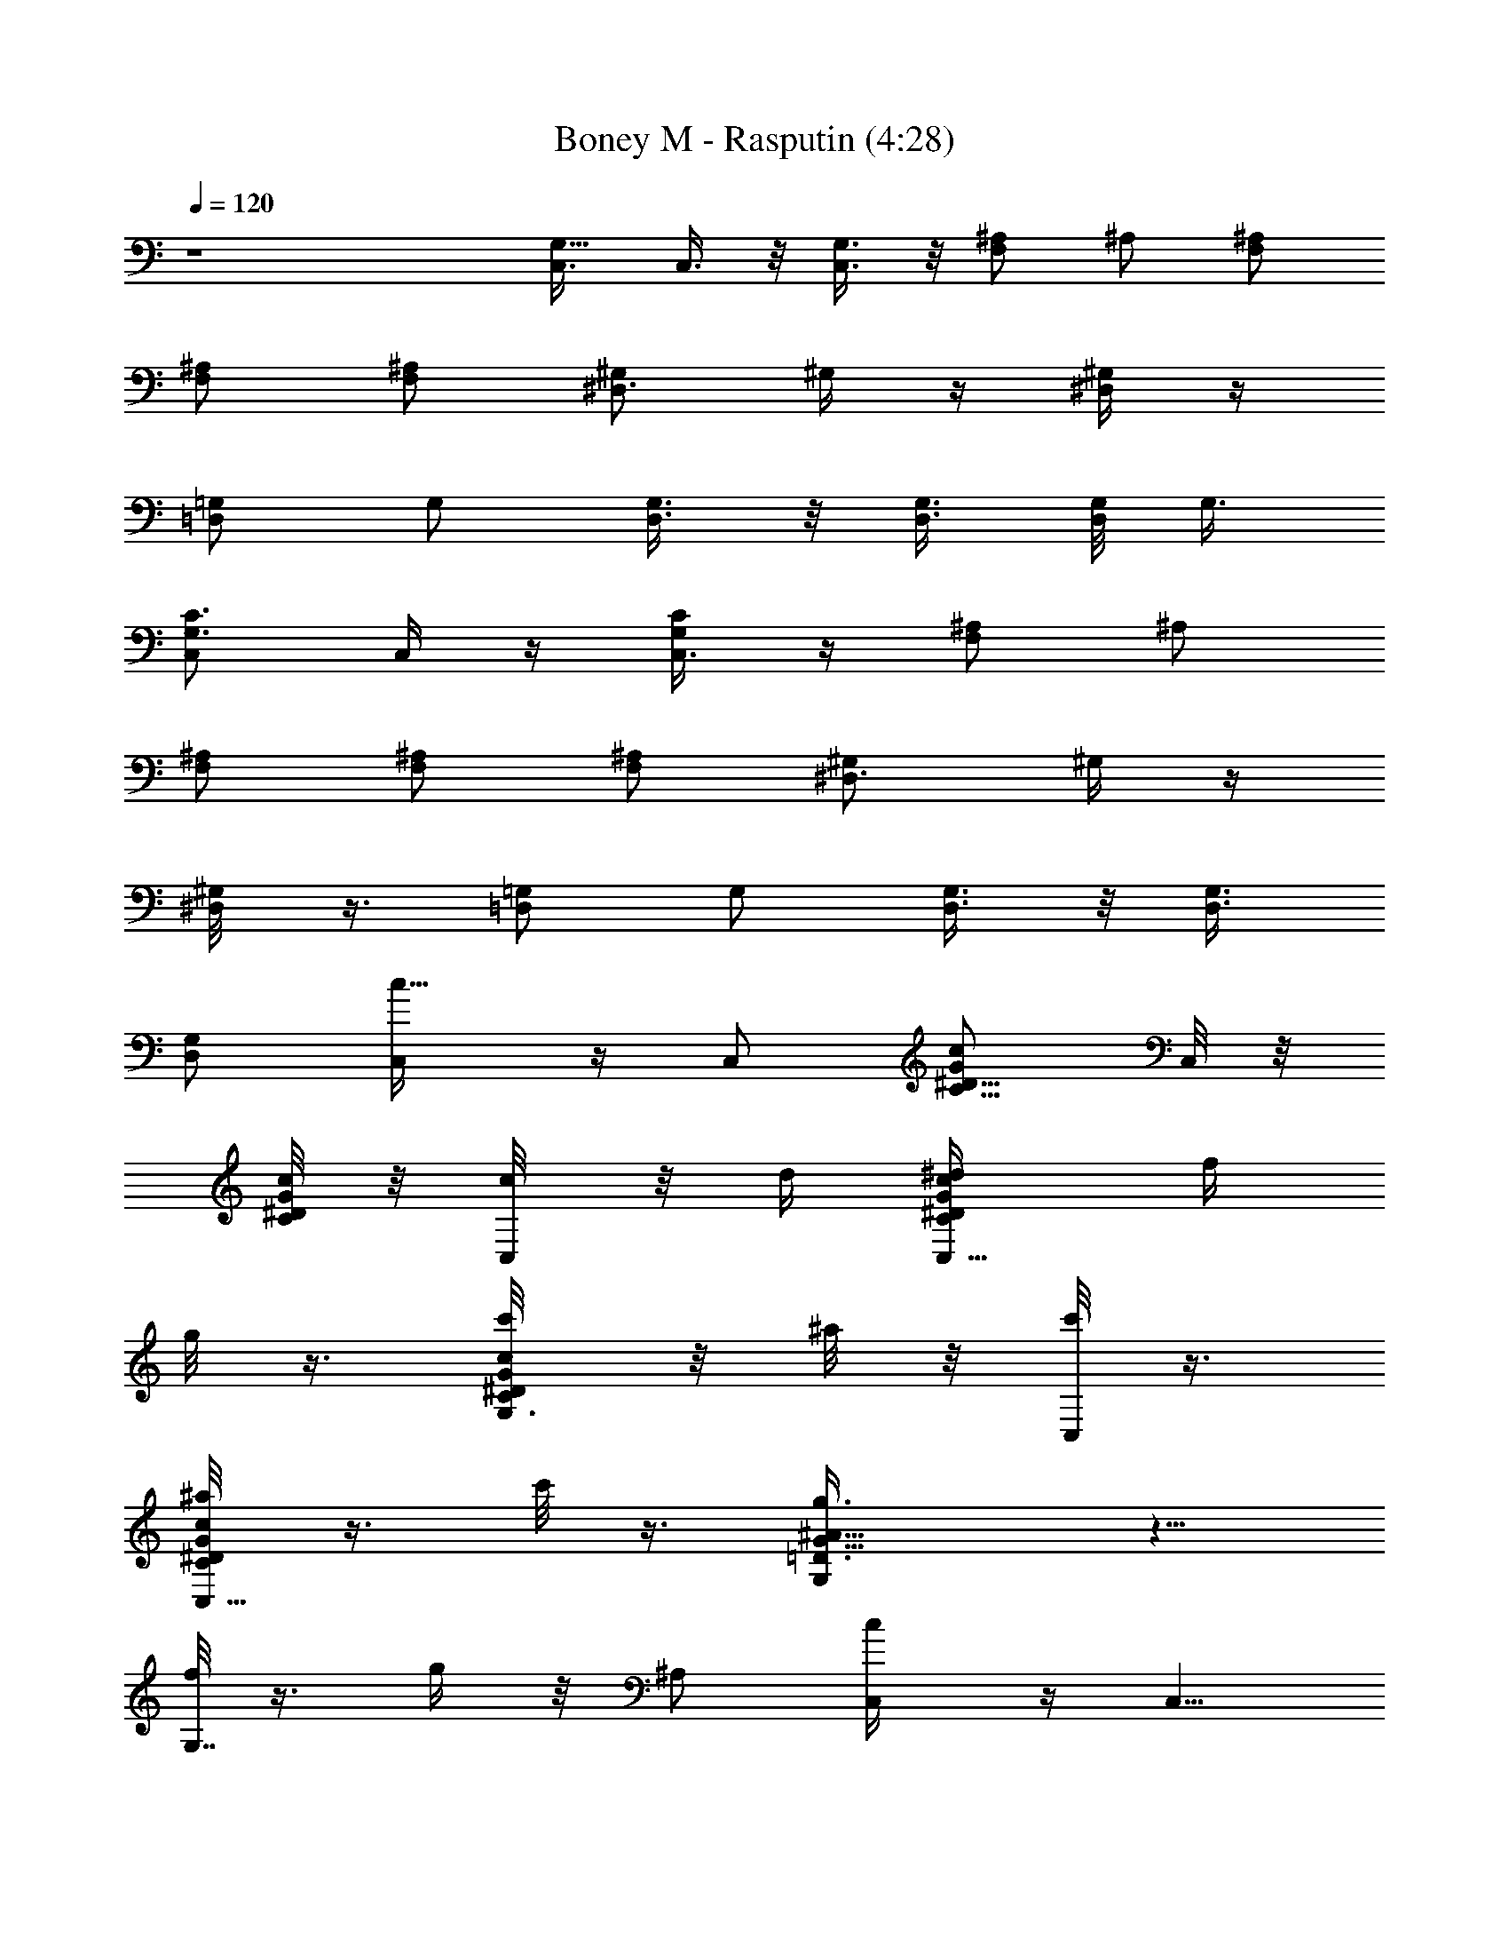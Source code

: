 X:1
T:Boney M - Rasputin (4:28)
Z:Transcribed by LotRO MIDI Player:http://lotro.acasylum.com/midi
%  Original file:Boney M - Rasputin.mid
%  Transpose:-11
L:1/4
Q:120
K:C
z4 [G,5/8C,3/8] C,3/8 z/8 [G,3/8C,3/8] z/8 [^A,/2F,] ^A,/2 [^A,/2F,/2]
[^A,/2F,/2] [^A,/2F,/2] [^G,/2^D,3/4] ^G,/4 z/4 [^G,/4^D,/4] z/4
[=G,/2=D,] G,/2 [G,3/8D,3/8] z/8 [G,3/8D,3/8] [G,/8D,/2] G,3/8
[G,3/4C3/4C,/2] C,/4 z/4 [C,3/8G,/4C/4] z/4 [^A,/2F,] ^A,/2
[^A,/2F,/2] [^A,/2F,/2] [^A,/2F,/2] [^D,3/4^G,/2] ^G,/4 z/4
[^G,/4^D,/8] z3/8 [=G,/2=D,] G,/2 [G,3/8D,3/8] z/8 [G,3/8D,3/8]
[G,/2D,/2] [c5/8C,/4] z/4 C,/2 [C5/8G/2^D5/8c/2] C,/8 z/8
[C/8^D/4G/8c/4] z/8 [c/4C,/8] z/8 d/4 [C,5/8^D/4G/4c/4C/4^d/4] f/4
g/8 z3/8 [G,3/8c/8^D/8G/8C/4c'/4] z/8 ^a/8 z/8 [c'/8C,/4] z3/8
[G/4C/4^D/4c/4C,5/8^a/8] z3/8 c'/8 z3/8 [G,G13/8^A13/8=D3/2g3/8] z5/8
[f/8G,7/8] z3/8 g/4 z/8 ^A,/2 [c/2C,/4] z/4 [C,5/8z/2]
[^D3/8C/2G3/8c/2] z/8 C,/8 z/8 [C/4^D/4G/4c/4] [c/4C,/4] =d/4
[C,5/8G/4^D/4c/4C/4^d/4] f/4 g/4 z/4 [C,/8C/8G/8^D/8c/8c'/4] z/8 ^a/8
z/8 [c'/8C,/8] z3/8 [C,7/8^D/8G/8c/8C/4^a/8] z3/8 c'/8 z3/8
[G,7/8^A13/8G13/8=D3/2g/2] z3/8 [G,z/8] f/8 z3/4 [G,/4C/8^D/8^A,/2]
z/8 [G,/4C/8^D/8] z/8 [c5/8^D5/8C,/4G,5/8z/8] [C5/8z3/8] [C,5/8z/2]
[C7/8^Dg/2G] C,/8 z/4 [Cz/8] [^D7/8gGC,/8] z3/8 C,5/8 z/4 [^D/2z/8]
[g/2G/2C,/8] z3/8 [^g/2F/2^G/2C,/8] z3/8 [=G/2^a/2^A/2C,5/8]
[^g3/8^G3/8F/2] z/8 [=g3/8=G3/8^D3/8C,/8] z/4 [g/2Gz/8] [C,/8^D7/8]
z/4 [C,5/8z/2] [B,3/8D,/2z/8] [=d3/8=D3/8] [C3/8^D,/2^d/2^D/2] z/8
[f/2=DFF,/4] z/4 [F,5/8z/2] [f/2DF] F,/8 z3/8 [f/2DF,/4F] z/4
[F,5/8z/2] [B,3/8=d/2D/2] [C3/8z/8] [^D/2^d/2F,/4] z/4
[=D3/8f/4F/4G,/8] z3/8 [D3/8f3/8F3/8G,/4] z/8 [C/2z/8]
[G,3/8^d/2^D/2] z/8 [^A,3/8B,3/8=d3/8=D3/8] [G,7/4z/8]
[c7/8C11/8C,/8] z/4 C,5/8 z3/8 [^D/4C/4C,/4] [^D/8C/8] z/8
[c5/8C^DC,/8] z3/8 [C,5/8z/2] [C3/4^Dg/2G] C,/8 z/4 [Cz/8]
[^D7/8gGC,/8] z3/8 C,/2 z3/8 [^D/2z/8] [g/2G/2C,/8] z3/8
[^g/2F/2^G/2C,/8] z/4 [=G5/8z/8] [^a3/8^A3/8C,/2] z/8 [^g3/8^G3/8F/2]
[=g/2=G/2C,/8] ^D3/8 [g/2GC,/4z/8] [^D7/8z3/8] C,/2 [=D,/2z/8]
[d3/8=D3/8] [C3/8^D,3/8^d/2^D/2] z/8 [f/2=DFF,/4] z/4 [F,3/4z/2]
[f/2DF] F,/8 z3/8 [f/2DF,/8F] z3/8 [F,5/8z/2] [B,3/8=d/2D/2]
[C3/8z/8] [^D3/8^d/2F,/2] [=D/2z/8] [f/4F/4G,/8] z/4 [D/2z/8]
[f3/8F3/8G,/4] z/8 [C3/8z/8] [G,3/8^d/2^D/2] [B,/2^A,/2z/8]
[=d3/8=D3/8] [G,3/2c/2C7/4C,/4] z/4 [C,5/8z/2] c'/2 [G,/4C,/8] z3/8
[G,/4C,/8] z3/8 [G,/4C,5/8] z/4 [G3/8C/2c/2^D/2G,/4] z/4 [G,/4C,/8]
z/8 [C/8^D/8G/8c/8] z/8 [G,3/2C,/8] z3/8 [G/8C,5/8^D/8c/8C/4] z7/8
[C,/8C/8G/8^D/8c/8G,3/8] z3/8 [C,/8^G,3/8] z/4 [^A,5/8C,3/4z/2]
[C/2c/2^D/2G/2z/8] ^G,3/8 [=G,/2C,/4] [C/4G/4^D/4c/8] z/8 [C,/4G,/2]
z/4 [C,5/8^D/4C/4c/4G/4] z/4 [=D,/2d/2] [^D,/2C/4^D/4G/4c/4^d/2] z/4
[f7/8F,/4] z/4 [F,5/8z/2] [C/2^G/2F/2c/2f3/4] F,/8 z/8
[C/8F/8^G/8c/8] z/8 [F,/8f] z3/8 [F,5/8C/8F/8^G/8c/8] z3/8 [=d/2z3/8]
[^d/2z/8] F,/8 z/4 [f/4z/8] G,/8 z3/8 [f3/8G,/4] z/8
[=D/2G,/2=G/2F/2z/8] [^d/2z3/8] [^A,/2=d/2z/4] [G,/4D/4G/4F/4]
[c/2C,/4] z/4 [C,5/8^D/8C/4G/8c3/8] z/8 d/4 ^d/4 z/4
[G,/8C,/8C/4G/8^D/8g/4] z/8 ^a/4 [G,/4c'3/8C,/8] z3/8 [G,/4C,5/8] z/4
[G/2^D/2c/2C/2G,/4c'/8] z/8 ^d/4 [G,/4C,/8c'/4] z/8
[C/8^a/8^D/8c/8G/8] z/8 [c'9/8C,/8G,5/4] z3/8 [C,/2c/8^D/8G/8C/8]
z3/4 [G,5/8z/8] [C,/8C/8^D/8G/8c/8] z/4 [^G,5/8z/8] C,/8 z/4
[^A,/2C,5/8] [^G,/2^D/2C/2G/2c/2] [=G,/2C,/8] z/8 [C/4^D/4G/4c/8] z/8
[G,3/4C,/8] z3/8 [C,/2C/4^D/4G/4c/4] z/4 [=D,3/8=d3/8] z/8
[^d3/8^D,3/8C/4G/4^D/4c/8] z/4 [f7/8z/8] F,/4 z/4 [F,3/4z/2]
[f3/4c3/8C/2^G3/8F3/8] z/8 F,/8 z/8 [C/4^G/8F/8c/8] z/8 [f7/8F,/8]
z3/8 [F,5/8F/8^G/8C/8c/8] z/4 =d/2 [^d/2F,/2z/8] [F/8C/8c/8^G/8] z/4
[f/4G,/4] z/4 [f/2G,3/8] z/8 [=D/2=G/2G,/2F/2^d/2] [^A,3/8=d/2z/4]
[D/4F/4G,/4G/4] [c7/8C,/4] d/4 [C,5/8G/4G,/4C/4^D/4^d/4] f/4
[G/2^D/2C/2G,3/8g3/8z/4] f/4 [^d/4C,/8] z/8 =d/4 [cC,/8] z3/8
[C,5/8z/2] [G/2C3/8^D/2c/2] z/8 [C,/8d3/8] z/8 [C/8G/8^D/8c/8]
[^dz/8] C,/8 z3/8 [C,/2c/8C/8G/8^D/8] z/4 [f5/8z/2]
[C,/4^D/4C/4c/4G/4] z/4 [C,/4z/8] g3/8 [C,3/4^g/2]
[=g/2C5/8G5/8^D5/8c5/8] [G,3/8f/2z/4] [G/4C/4^D/4c/4] [^dC,/8] z3/8
[C,/2C5/8c/2G5/8^D5/8] [c/2=D,3/8] z/8 [^D,3/8C/8G/8^D/8c/8] z3/8
[F,/8=d3/4] z3/8 [F,7/8z/2] [d3/4C3/8^G3/8F/2c/2] z/8 C,/4
[C/8F/8c/8^G/8] [d5/8z/8] F,/8 z3/8 [F,7/8c/2] [C/4^G/4F/4c/4B/2] z/8
[C,/2z/8] c3/8 [G,/2z/8] [d15/8z3/8] G,/2 [=G/2=D/2G,/2F/2=A,/2]
[A,/2z/4] [D/4G,/4F/4G/4] [d/2^A,/2z/4] [c3/8z/4]
[^A,5/8D/8G/8F/8G,/4d/2] z/8 ^d/4 [f/4B,/2] ^d/4
[B,3/8G/8D/8G,/4F/8f/8] z/8 g/8 z/8 [cc'2C,/8] z3/8 C,/2
[C/2G/2^D/2c/2z3/8] [=d/2z/8] C,/8 z/8 [G/8c/8^D/8C/8] z/8
[^d7/8C,/8] z/4 [G/4C,3/4z/8] [C/8^D/8c/8] z3/8 f3/8
[G,3/8^D3/8G3/8c3/8C3/8] z/8 [C,/4g3/8] z/4 [C,5/8^g/2]
[=g/2C/2^D/2G/2c/2] [C,/4f/2] [^D/4G/4c/4C/4] [^dC,/8] z3/8
[C,/2^D/8C/8G/8c/8] z3/8 [c/2=D,3/8] z/8 [^D,/4C/8G/8^D/8c/2] z3/8
[F,/8=d3/4] z3/8 [F,5/8z/2] [C3/8^G3/8F3/8c/4d/2] z/4 [F,/8f3/8] z/8
[C/8c/8^G/8F/8] z/8 [G,3/8^d7/8] [=D/4G,/4=G/4F/4] z/4 [=d7/8z/2]
[G,/4F/4G/4D/4] z/4 [cc'/4C,/2] ^a/4 [C,/4g/4] ^a/4
[C/2c3/4=D,/2c'/4] ^a/4 [g/4D,/4] [C/8^a/8c5/8] z/8 [c'3/4^D,/2]
[^D,/4C/8c/8] z3/8 [c'3/8E,/2] z/8 [E,/8C/8c/8] z3/8
[E5/8G5/8c5/8C,/8c'3/4] z3/8 C,3/8 z/8 [G5/8E5/8c5/8C5/8G,/4c'] z/4
C,3/8 [^a/4G/4^D/4^A/4^D,/4] z/4 [G/4^D/4^A/4^A,/4^D,3/8z/8] ^a/8 z/4
[^D3/4G3/4^A3/4^A,3/4z/8] [^a3/4z3/8] ^D,/2 [=a/4F,/4] z/4
[C/4F/4=A/4F,/4a3/8] z/4 [a/4F/2A/2C/2C,3/8] z/4 [F/4a3/8A/4C/4F,/2]
z/4 [g/2E/2G/2C/2C,/4] z/4 [g3/8E/2C3/8G/2c/8C,3/8] z3/8
[g7/8E5/8G5/8C5/8c5/8C,/2] [c'/2B,/4] z/4 [^a/8^A,/8] z3/8
[F/4^A/4=D/8^A,/2^a/4c'/8] z3/8 [^a/4F/2^A/2D/2F,/4^A,/2] z/8
[^a3/8z/8] [^A/4F/4D/4^A,3/8] z/8 [=a3/4F/2=A/2C/2F,/8] z3/8
[F,/2A/4F/4C/4] z/4 [a7/8F5/8C/2A5/8C,3/8] z/8 F,/2
[g3/8E/4G/4C/4C,/8] z3/8 [g3/8E/4C/4G/4C,/4] z/4
[f5/8F/4C3/8G/4G,/4c3/8] z/4 [CG=A,3/8g15/8] z/8 C,/4 z/4
[C,/4c'/8C/8G/8c/4] z3/8 [^a3/8G,3/8] z/8 [C,/8C/4c/4G/8c'3/8] z3/8
[G/2E/2c/2C,/4c'5/8] z/4 C,/4 z/4 [G3/4E3/4c3/4G,3/8C3/4c'] C,/2
[^a/4G/4^D/4^A/4^D,/4] z/4 [^a/4^D/4G/4^A/4^A,/4^D,/4] z/4
[^D3/4G3/4^A3/4^A,3/4^a7/8z/2] ^D,3/8 z/8 [=a/2F,/4] z/4
[C/4F/4=A/4F,/4a3/8] z/4 [F/2A/2C/2C,/2a3/8] z/8 [F/4A/4C/4F,/2a/4]
z/4 [E/2G/2C3/8C,/4g/2] z/4 [C/2E/2G/2c/8C,3/8c'/2] z3/8
[E7/8G7/8C3/4c7/8C,3/8^a3/8] z/8 [c'3/8B,/4] z/4 ^A,/4 z/8 [=D/4z/8]
[F/8^A/8^A,/4^a/4] z/4 [F/8D/8^A/8^A,3/4F,3/8] [D3/8F3/8^A3/8^a/4]
z/8 [F3/8D3/8^A/4F,/4z/8] ^a/4 z/8 [F/2=A/2C/2F,/4=a3/4] z/4
[F,3/8C/4F/8A/8] z3/8 [aC5/8F5/8A5/8C,/4] z/4 F,3/8 z/8
[g/2C/4G/4E/4C,/4] z/4 [g/2E/4C/4G/4c/4C,/4] z/4 [C/4F/4^a/4G,3/8f/2]
z/4 [C/2G/2c'/4^A,3/8g13/8] z/4 [c3/8G3/4C3/4E3/8C,/4] z/4
[C,/4c'3/8] [C3/8E/8c/8G/2] z/8 [^a/4G,3/8] z/4
[=A,/4C/8G/8c/8E/8c'/4] z/4 [c/4z/8] [C,/4z/8] c/4
[g/4C,3/8C/4c/4G/4E/4] c/4 [^d/4G,3/8] c/4 [^d/4A,3/8] g/4
[c'/4c/2E/2C5/8G/2C,/4] z/4 [C,3/8z/4] [C/4G/4c/4E/4] G,3/8 z/8
[A,/4c/8G/8C/4E/8] z3/8 [c/2C,/4] z/4 C,/2 [C/2G/2^D/2c/2] C,/8 z/8
[C/8^D/8G/8c/8] z/8 [c/4C,/8] z/8 =d/8 z/8 [C,5/8^D/8G/8c/8C/4^d/4]
z/8 f/4 g/8 z3/8 [G,3/8c/8^D/8G/8C/4c'/8] z/8 ^a/8 z/8 [c'/8C,/8] z/4
[G/4C/4^D3/8c3/8C,3/4z/8] ^a/8 z/4 c'/4 z/4 [G,G13/8^A13/8=D13/8g3/8]
z5/8 [f/4G,] z/4 g/4 z/4 ^A,/2 [c/2C,/8] z3/8 C,/2 [^D3/8C/2G3/8c3/8]
z/8 C,/8 z/8 [C/8^D/8G/8c/8] z/8 [c/4C,/4] =d/8 z/8
[C,5/8G/8^D/8c/8C/8^d/4] z/8 f/8 z/8 g/8 z/4 C,/8 [C/8G/8^D/8c/8c'/8]
^a/4 [c'/4C,/4] z/4 [C,7/8^D/4G/4c/4C/4^a/4] z/4 c'/4 z/4
[G,^A7/4G13/8=D13/8g5/8] z3/8 [G,f/8] z7/8 [G,/4C/8^D/8^A,3/8] z/8
[G,/4C/8^D/8] z/8 [c5/8^D5/8C,/8G,5/8C5/8] z3/8 [C,/2z3/8]
[C7/8^Dz/8] [g/2G] C,/8 z/4 [C^Dz/8] [g7/8G7/8C,/8] z3/8 C,5/8 z/8
[^D/2z/8] [g/2G/2C,/8] z3/8 [^g/2F/2^G/2C,/8] z3/8
[=G5/8^a/2^A/2C,5/8] [^g/2^G/2F/2] [=g/2=G/2^D/2C,/8] z3/8
[g/2GC,/4^D] z/4 C,/2 [B,3/8=D,/2=d3/8=D3/8] [C3/8z/8]
[^D,3/8^d3/8^D3/8] z/8 [f/2=DFF,/8] z3/8 [F,5/8z/2] [f/2D7/8F7/8]
F,/8 z3/8 [f3/8D7/8F,/8F] z/4 [F,3/4z/2] [B,3/8z/8] [=d/2D/2z3/8]
[C3/8^D/2^d/2F,/4] z/4 [=D3/8f/4F/4G,/4] z/4 [D3/8f/2F/2G,3/8] z/8
[C3/8G,/2^d/2^D/2] z/8 [^A,3/8B,3/8=d/2=D/2] z/8 [G,7/4cC3/2C,/4] z/4
C,5/8 z3/8 [^D/8C/4C,/8] z/8 [^D/8C/8] z/8 [c5/8C7/8^D7/8C,/8] z3/8
[C,/2z3/8] [C7/8^Dz/8] [g/2G7/8] C,/8 z/4 [C^Dz/8] [g7/8G7/8C,/8] z/4
C,5/8 z/4 [^D/2z/8] [g/2G/2C,/8] z3/8 [^g/2F/2^G/2C,/4] z/4
[=G5/8^a/2^A/2C,5/8] [^g/2^G/2F/2] [=g/2=G/2C,/8^D/2] z3/8
[g/2GC,/8^D] z3/8 C,/2 [=D,3/8d3/8=D3/8] [C3/8z/8] [^D,3/8^d3/8^D3/8]
z/8 [f/2=DF7/8F,/4] z/4 [F,5/8z/2] [f3/8D7/8F7/8] z/8 F,/8 z/4
[f/2Dz/8] [F,/8F] z/4 [F,3/4z/2] [B,3/8z/8] [=d/2D/2z3/8]
[C3/8^D/2^d/2F,/2] z/8 [=D3/8f/4F/4G,/4] z/4 [D3/8f/2F/2G,3/8] z/8
[C3/8G,/2^d/2^D/2] z/8 [B,3/8^A,3/8=d/2=D/2] z/8 [G,3/2c/2C7/4C,/8]
z3/8 C,/2 c'/2 [G,/4C,/8] z3/8 [G,/4C,/8] z3/8 [G,/4C,/2] z/4
[G3/8C3/8c3/8^D3/8G,/4] z/8 [G,/4C,/4] [C/4z/8] [^D/8G/8c/8]
[G,3/2C,/4] z/4 [G/4C,3/4^D/4c/4C/4] z3/4 [C,/8C/4G/8^D/4c/4G,/2]
z3/8 [C,/8^G,/2] z3/8 [^A,5/8C,5/8z/2] [C3/8c3/8^D/2G/2^G,/2] z/8
[=G,/2C,/8] z/8 [C/8G/8^D/8c/8] z/8 [C,/8G,3/8] z3/8
[C,/2^D/8C/8c/8G/8] z3/8 [=D,/2d3/8] z/8 [^D,3/8C/8^D/8G/8c/8^d3/8]
z/4 [f7/8z/8] F,/8 z3/8 [F,5/8z/2] [C3/8^G3/8F3/8c3/8f3/4] F,/4
[C/4F/4^G/4c/4] [F,/4z/8] [fz3/8] [F,5/8C/4F/4^G/4c/4] z/4 =d/2
[^d/2F,/4] z/4 [f/4G,/4] z/4 [f/2G,3/8] z/8 [=D3/8G,3/8=G3/8F3/8^d/2]
z/8 [^A,3/8=d/2z/4] [G,/8D/8G/8F/8] z/8 [c/2C,/8] z3/8
[C,5/8^D/8C/8G/8c3/8] z/8 d/4 ^d/8 z3/8 [G,/8C,/8C/8G/8^D/8g/4] z/8
^a/4 [G,/8c'3/8C,/8] z3/8 [G,/8C,/2] z3/8 [G3/8^D3/8c3/8C/2G,/8c'/8]
[^d3/8z/4] [G,/4C,/4c'/4] [C/4^a/4^D/4c/4G/4] [c'5/4C,/8] [G,9/8z3/8]
[C,5/8c/4^D/4G/4C/4] z3/4 [G,/2C,/8C/4^D/4G/4c/4] z3/8 [^G,/2C,/8]
z3/8 [^A,/2C,5/8] [^G,/2^D/2C/2G/2c/2] [=G,/2C,/8] z/8
[C/8^D/8G/8c/8] z/8 [G,3/4C,/8] z3/8 [C,/2C/8^D/8G/8c/8] z3/8
[=D,3/8=d3/8] [^d/2z/8] [^D,3/8C/8G/8^D/8c/8] z/4 [f7/8z/8] F,/4 z/8
[F,3/4z/2] [f3/4c/2C/2^G/2F/2] F,/4 [C/4^G/8F/8c/8] z/8 [fF,/4] z/4
[F,3/4F/4^G/8C/4c/4] z3/8 =d/2 [^d/2F,/2F/4C/4c/4^G/4] z/4 [f/4G,/4]
z/4 [f3/8G,3/8] z/8 [=D/2=G/2G,/2F/2^d/2] [^A,3/8=d3/8z/4]
[D/8F/8G,/8G/8] z/8 [c7/8C,/8] z/8 d/4 [C,/2G/8G,/8C/8^D/8^d/4] z/8
f/4 [G/2^D3/8C3/8G,3/8g/4] f/4 [^d/8C,/8] z/8 =d/8 z/8 [c7/8C,/8] z/4
[C,5/8z/2] [G/2C/2^D/2c5/8] [C,/4d/2] [C/4G/8^D/4c/4] z/8 [^dC,/4]
z/4 [C,/2c/4C/4G/4^D/4] z/4 f/2 [C,/8^D/4C/4c/4G/4] z3/8 [C,/8g/2]
z3/8 [C,5/8^g/2] [=g3/8C/2G/2^D/2c/2] z/8 [G,/4f3/8] [G/8C/8^D/8c/8]
z/8 [^dC,/8] z3/8 [C,3/8C5/8c/2G5/8^D5/8] z/8 [c3/8=D,3/8] [^D,/2z/8]
[C/8G/8^D/8c/8] z/4 [F,/4z/8] [=d3/4z3/8] [F,z/2] [d3/4C/2^G/2F/2c/2]
[C,3/8z/4] [C/4F/4c/4^G/4] [d/2F,/4] z/4 [F,c/2]
[C3/8^G3/8F3/8c3/8B/2] z/8 [C,3/8c/2] z/8 [G,/2d2] G,3/8 z/8
[=G3/8=D3/8G,3/8F3/8=A,/2] z/8 [A,/2z/4] [D/8G,/8F/8G/8] z/8
[d/2^A,/2z/4] c/4 [^A,/2D/8G/8F/8G,/8d3/8] z/8 ^d/4 [f/4B,3/8z/8]
[^d3/8z/4] [B,/2z/8] [G/8D/8G,/8F/8f/8] g/8 z/8 [cc'17/8C,/4] z/4
C,/2 [C/2G/2^D/2c5/8] [=d/2C,/4] [G/8c/4^D/4C/4] z/8 [^dC,/4] z/4
[G/4C,3/4C/4^D/4c/4] z/4 f/2 [G,3/8^D3/8G3/8c/4C3/8] z/4 [C,/4g3/8]
z/4 [C,5/8^g/2] [=g3/8C/2^D/2G/2c3/8] z/8 [C,/8f/2] z/8
[^D/8G/8c/8C/8] z/8 [^d7/8C,/8] z3/8 [C,/2^D/8C/8G/8c/8] z/4 [c/2z/8]
=D,3/8 [^D,3/8C/4G/4^D/4c/2] z/4 [F,/8=d3/4] z3/8 [F,5/8z/2]
[C/2^G/2F/2c3/8d/2] z/8 [F,/4f/2] [C/4c/4^G/4F/4] [G,/2^d7/8]
[=D/4G,/4=G/4F/8] z3/8 [=d7/8z/2] [G,/4F/8G/8D/8] z3/8 [cc'/4C,/2]
^a/4 [C,/4g/8] z/8 ^a/8 z/8 [C/2c3/4=D,/2c'/4] ^a/4 [g/8D,/8] z/8
[C/8^a/8c/2] z/8 [c'5/8^D,3/8] [^D,3/8z/8] [C/8c/8] z/4 [c'/2E,/2]
[E,/4C/4c/4] z/4 [E3/4G3/4c3/4C,/4c'3/4] z/4 C,3/8 z/8
[G5/8E5/8c3/4C3/4G,3/8c'] z/8 C,/2 [^a/4G/4^D/4^A/4^D,/4] z/4
[G/4^D/4^A/4^A,/4^D,/4^a/4] z/4 [^D5/8G5/8^A5/8^A,3/4^a7/8z/2] ^D,3/8
z/8 [=a/8F,/4] z3/8 [C/4F/4=A/4F,/8a/4] z3/8 [a/4F/2A/2C/2C,/4] z/8
[a3/8z/8] [F/8A/8C/4F,3/8] z/4 [g/2E/2z/8] [G3/8C3/8C,/8] z/4
[g/2E/2C/2G/2c/4C,/2] z/4 [gE3/4G3/4C5/8c5/8C,/2] [c'/2B,3/8] z/8
[^a/4^A,/4] z/4 [F/4^A/4=D/4^A,/2^a3/8c'/4] z/4
[^a3/8F/2^A/2D/2F,3/8^A,/2] z/8 [^a3/8^A/4F/4D/4^A,/2] z/4
[=a5/8F/2=A/2C/2F,/8] z3/8 [F,/2A/8F/8C/8] z/4 [az/8]
[F/2C/2A/2C,3/8] z/8 F,/2 [g3/8E/8G/8C/8C,/8] z/4 [g/2z/8]
[E/4C/4G/8C,/8] z/4 [f5/8z/8] [F/4C/4G/4G,/4c/4] z/4
[C7/8G7/8=A,/4g7/4] z/4 C,/4 z/8 [C,/4c'/4C/4G/4c/4] z/4 [^a3/8G,/2]
z/8 [C,/4C/4c/4G/4c'3/8] z/4 [G/2E/2c/2C,/4z/8] [c'5/8z3/8] C,3/8 z/8
[G3/4E3/4c3/4G,/2C3/4c'] C,/2 [^a/4G/8^D/8^A/8^D,/4] z3/8
[^a/4^D/4G/8^A/4^A,/8^D,/4] z3/8 [^D5/8G5/8^A3/4^A,5/8^a7/8z/2]
^D,3/8 z/8 [=a3/8F,/8] z3/8 [C/4F/8=A/8F,/4a/4] z3/8
[F3/8A/2C/2C,/2a/4] z/8 [F/4z/8] [A/8C/8F,3/8a/8] z/4
[E/2G/2C3/8C,/4z/8] [g/2z3/8] [C/2E/2G/2c/4C,/2z/8] g3/8
[E7/8GC7/8cC,/2z/8] [g9/8z3/8] [c'3/8B,3/8] z/8 ^A,/4 z/4
[=D/4F/4^A/4^A,3/8^a3/8] z/4 [F/2D/2^A/2^A,5/8F,/4^a3/8] z/4
[F/4D/4^A/4F,/4^a3/8] z/4 [F3/8=A/2C/2F,/8=a3/4] z3/8 [F,/4C/8F/8A/8]
z3/8 [a7/8C/2F/2A5/8C,/4] z/4 F,3/8 z/8 [g3/8C/4G/8E/8C,/8] z/4
[g/2z/8] [E/4C/4G/8c/8C,/4c'3/8] z3/8 [C/4F/4^a/4G,3/8f/2] z/8
[C/2G/2c'3/8^A,3/8z/8] [g13/8z3/8] [c/2G3/4C3/4E/2C,/4] z/4
[C,/4c'/2] [C/2E/4c/8G/2] z/8 [^a3/8G,3/8] z/8
[=A,/4C/4G/8c/4E/8c'/4] z3/8 [c/4C,/4] c/4 [g/4C,/4C/4c/4G/4E/4] c/4
[^d/4G,3/8] c/4 [^d/4A,3/8] g/4 [c'/4c/2E/2C/2G/2C,/4] z/4 C,/4
[C/8G/8c/8E/8] z/8 G,3/8 z/8 [A,/4c/8G/8C/8E/8] z/4 C,/8
[C15/8C,31/8^D,29/8z/8] [G,27/8z7/4] ^D [Gz7/8] ^A,/8
[F3^A,31/8=D,27/8z/8] [F,13/4z23/8] ^D/2 [F3/8z/4] [^G,/4z/8]
[C,7/4z/8] [G7/8^G,15/8^D,13/8] ^D [^A,2Fz/8] [=D,11/8F,5/4z7/8]
[=Dz7/8] C,/8 [^D,13/4C7/2C,29/8=G,27/8z15/8] G7/8 F5/8 [^D5/8z/4]
[C,/4^D,25/8z/8] [G,3z/8] [C/8c2C,4] [C31/4z15/8] ^A [cz5/8]
[^A,3/8z/8] [=D,3z/8] [F,23/8z/8] [=d3^A,/8] [^A,15/4z23/8] ^d3/8
[=d/2z/8] [^G,3/8z/8] [C,13/8z/8] [^D,3/2z/8] [^G,2c2z7/4] [^A,/4z/8]
[=D,5/4F,5/4z/8] [G/2^A/2^A,2] [Gz/8] [F7/8z3/4] [^D3/4z/8]
[F/2C,/2z/4] [^D,21/8=G,11/4z/8] [C21/8z/8] [c31/8C,31/8G7/2] z3/8
[c/2C,/4z/8] g/4 z/8 C,/2 [C5/8G/2^D5/8c/2g/4] z/4 C,/8 z/8
[C/8^D/4G/8c/4] z/8 [c/4C,/8g/4] z/8 d/4 [C,5/8^D/4G/4c/4C/4^d/4] f/4
g/4 z/4 [G,3/8c/8^D/8G/8C/4c'/4] z/8 ^a/8 z/8 [c'/8C,/4g/4] z3/8
[G/4C/4^D/4c/4C,5/8^a/8] z3/8 [c'/8g/4] z3/8 [G,G13/8^A13/8=D3/2g3/8]
z/8 g/4 z/4 [f/8G,7/8] z/4 g/8 g/4 z/8 ^A,/2 [c/2C,/4z/8] g/4 z/8
C,/2 [C5/8G/2^D5/8c/2g/4] z/4 C,/8 z/8 [C/8^D/4G/8c/4] z/8
[c/4C,/8g/4] z/8 =d/4 [C,5/8^D/8G/8c/8C/4^d/4] z/8 f/4 g/4 z/4
[G,3/8c/8^D/8G/8C/4c'/8] z/8 ^a/8 z/8 [c'/8C,/4g/4] z3/8
[G/4C/4^D/4c/4C,5/8^a/8] z3/8 [c'/8g/4] z3/8 [G,G13/8^A13/8=D3/2g3/8]
z/8 g/4 z/4 [f/8G,7/8] z/4 g3/8 z/8 ^A,/2 [c/2C,/4z/8] g/8 z/4 C,/2
[C5/8G/2^D5/8c/2g/4] z/4 C,/8 z/8 [C/8^D/4G/8c/4] z/8 [c/4C,/8g/4]
z/8 =d/4 [C,5/8^D/8G/8c/8C/4^d/4] z/8 f/4 g/4 z/4
[G,3/8c/8^D/8G/8C/4c'/8] z/8 ^a/8 z/8 [c'/8C,/4g/4] z3/8
[G/4C/4^D/4c/4C,5/8^a/8] z3/8 [c'/8g/4] z3/8
[G,7/8G13/8^A13/8=D3/2g3/8] z/8 g/4 z/8 [f/4G,] z/4 g3/8 z/8 ^A,/2
[c/2C,/4g/4] z/4 [C,5/8z/2] [^D3/8C/2G3/8c/2g/4] z/4 C,/8 z/8
[C/4^D/8G/8c/8] z/8 [c/4C,/4g/4] =d/4 [C,5/8G/8^D/8c/8C/8^d/4] z/8
f/4 g/4 z/4 [C,/8C/8G/8^D/8c/8c'/8] z/8 ^a/8 z/8 [c'/8C,/8g/4] z3/8
[C,7/8^D/8G/8c/8C/8^a/8] z3/8 [c'/8g/4] z/4 G,/8
[^A13/8G13/8=D3/2G,7/8g/2] g/4 z/8 [G,f/4] z/4 g/4 z/4
[G,/4C/8^D/8^A,/2] z/8 [G,/4C/8^D/8] z/8 [c5/8^D5/8C,/4G,5/8C5/8] z/4
[C,5/8z/2] [C3/4^Dg/2G] C,/8 z/4 [Cz/8] [^D7/8gGC,/8] z3/8 C,5/8 z/4
[^D/2z/8] [g/2G/2C,/8] z3/8 [^g/2F/2^G/2C,/8] z/4 [=G5/8z/8]
[^a3/8^A3/8C,5/8] z/8 [^g3/8^G3/8F/2] [=g/2=G/2z/8] [^D3/8C,/8] z/4
[g/2GC,/4z/8] [^D7/8z3/8] [C,5/8z/2] [B,3/8=D,/2z/8] [=d3/8=D3/8]
[C3/8^D,/2^d/2^D/2] z/8 [f/2=DFF,/4] z/4 [F,5/8z/2] [f/2DF] F,/8 z3/8
[f/2DF,/8F] z3/8 [F,5/8z/2] [B,3/8=d/2D/2] [C3/8z/8] [^D3/8^d/2F,/8]
z/4 [=D/2z/8] [f/4F/4G,/8] z/4 [D/2z/8] [f3/8F3/8G,/4] z/8 [C3/8z/8]
[G,3/8^d/2^D/2] [^A,/2B,/2z/8] [=d3/8=D3/8] [G,7/4cC3/2C,/4] z/4
C,5/8 z3/8 [^D/4C/4C,/4] [^D/8C/8] z/8 [c5/8C7/8^DC,/8] z3/8
[C,5/8z/2] [C3/4^D7/8g/2G] C,/8 z/4 [C^Dz/8] [gGC,/8] z3/8 C,/2 z3/8
[^D3/8z/8] [g3/8G3/8C,/8] z3/8 [^g3/8F3/8^G3/8C,/8] z/4
[=G5/8^a/2^A/2z/8] [C,/2z3/8] [^g/2^G/2z/8] F3/8 [=g/2=G/2C,/8^D/2]
z3/8 [g/2GC,/8^D] z3/8 C,/2 [=D,3/8d/2=D/2] [C/2z/8] [^D,3/8^d/2^D/2]
z/8 [f/2=DFF,/4] z/4 [F,3/4z/2] [f/2DF] F,/8 z3/8 [f/2D7/8F,/8F] z3/8
[F,5/8z3/8] [B,/2z/8] [=d/2D/2z3/8] [C3/8^D/2z/8] [^d3/8F,3/8]
[=D/2f/4F/4z/8] G,/8 z/4 [D3/8f/2F/2G,3/8] z/8 [C3/8G,/2z/8]
[^d3/8^D3/8] [B,/2^A,/2=d/2=D/2] [G,3/2c/2C7/4C,/4] z/4 [C,5/8z/2]
c'/2 [G,/4C,/8] z3/8 [G,/4C,/8] z3/8 [G,/4C,/2] z/4
[G3/8C/2c/2^D/2G,/4] z/4 [G,/4C,/8] z/8 [C/8^D/8G/8c/8] z/8
[G,11/8C,/8] z3/8 [G/8C,5/8^D/8c/8C/8] z7/8 [C,/8C/8G/8^D/8c/8G,3/8]
z3/8 [C,/8^G,3/8] z/4 [^A,5/8C,5/8z/2] [C/2c/2^D/2G/2^G,/2]
[=G,/2C,/8] z/8 [C/4G/4^D/4c/8] z/8 [C,/4G,/2] z/4
[C,5/8^D/4C/4c/4G/4] z/4 [=D,/2d/2] [^D,3/8C/8^D/8G/8c/4^d/2] z3/8
[f3/4F,/8] z3/8 [F,5/8z/2] [C/2^G/2F/2c/2f3/4] F,/8 z/8
[C/8F/8^G/8c/8] z/8 [F,/8f] z3/8 [F,5/8C/8F/8^G/8c/8] z3/8 [=d/2z3/8]
[^d/2F,/4] z/4 [f/4G,/4] z/4 [f/2G,3/8] z/8 [=D/2G,/2=G/2F/2^d/2]
[^A,/2=d/2z/4] [G,/4D/4G/4F/4] [c/2C,/4] z/4 [C,5/8^D/8C/8G/8c3/8]
z/8 d/4 ^d/4 z/4 [G,/8C,/8C/8G/8^D/8g/4] z/8 ^a/4 [G,/4c'3/8C,/8]
z3/8 [G,/4C,/2] z/4 [G/2^D/2c/2C/2G,/4c'/8] z/8 ^d/4 [G,/4C,/8c'/8]
z/8 [C/8^a/8^D/8c/8G/8] z/8 [c'9/8C,/8G,5/4] z3/8 [C,/2c/8^D/8G/8C/8]
z3/4 [G,5/8C,/4C/4^D/4G/4c/4] z/4 [^G,5/8C,/4] z/4 [^A,/2C,5/8]
[^G,/2^D/2C/2G/2c/2] [=G,/2C,/8] z/8 [C/4^D/4G/4c/8] z/8 [G,3/4C,/8]
z3/8 [C,/2C/4^D/4G/8c/4] z3/8 [=D,3/8=d3/8] z/8
[^d3/8^D,3/8C/8G/8^D/8c/8] z/4 [f7/8z/8] F,/4 z/4 [F,3/4z3/8]
[f7/8z/8] [c3/8C3/8^G3/8F3/8] z/8 F,/8 z/8 [C/4^G/8F/8c/8] [fz/8]
F,/8 z/4 [F,3/4z/8] [F/8^G/8C/8c/8] z/4 =d/2 [^d/2F,/2F/4C/4c/4^G/4]
z/4 [f/4G,/4] z/4 [f/2G,3/8] z/8 [=D/2=G/2G,/2F/2^d/2]
[^A,3/8=d/2z/4] [D/4F/4G,/4G/4] [c7/8C,/4] d/4
[C,5/8G/8G,/4C/8^D/8^d/4] z/8 f/4 [G/2^D/2C/2G,3/8g/4] f/4 [^d/4C,/8]
z/8 =d/4 [cC,/8] z3/8 [C,5/8z/2] [G3/8C3/8^D3/8c/2] z/8 [C,/8d3/8]
z/8 [C/8G/8^D/8c/8] [^dz/8] C,/8 z/4 [C,5/8z/8] [c/8C/8G/8^D/8] z/4
[f5/8z/2] [C,/8^D/4C/4c/4G/4] z3/8 [C,/4g/2] z/4 [C,5/8^g/2]
[=g3/8C5/8G5/8^D/2c5/8] z/8 [G,/4f/2] [G/4C/4^D/4c/4] [^dC,/8] z3/8
[C,/2C5/8c/2G5/8^D5/8] [c/2=D,3/8] z/8 [^D,3/8C/8G/8^D/8c/8] z3/8
[F,/8=d3/4] z3/8 [F,7/8z3/8] [d3/4z/8] [C3/8^G3/8F/2c/2] z/8
[C,/4z/8] [C/4F/4z/8] [c/8^G/8] [d/2z/8] F,/8 z/4 [F,z/8] c3/8
[C3/8^G3/8F3/8c3/8z/8] [B/2z3/8] [C,/2c/2] [G,/2z/8] [d15/8z3/8] G,/2
[=G3/8=D3/8G,3/8F3/8=A,/2] z/8 [A,/2z/4] [D/8G,/4F/8G/8] z/8
[d/2^A,/2z/4] c/4 [^A,5/8D/8G/8F/8G,/4d/2] z/8 ^d/4 [f/4B,/2] ^d/4
[B,3/8G/8D/8G,/4F/8f/8] z/8 g/8 z/8 [cc'2C,/8] z3/8 C,/2
[C/2G/2^D3/8c/2] [=d/2C,/4] z/8 [G/8c/8^D/8C/8] [^dC,/4] z/4
[G/4C,3/4C/4^D/4c/4] z/4 f/2 [G,3/8^D3/8G3/8c3/8C3/8] z/8 [C,/4g3/8]
z/4 [C,5/8^g/2] [=g/2C/2^D/2G/2c/2] [C,/8f/2] z/8 [^D/4G/8c/8C/8] z/8
[^dC,/8] z3/8 [C,/2^D/8C/8G/8c/8] z3/8 [c/2=D,3/8] z/8
[^D,/4C/8G/8^D/8c/2] z3/8 [F,/8=d3/4] z3/8 [F,5/8z/2]
[C3/8^G3/8F3/8c/4d/2] z/8 [F,/4z/8] [f3/8z/8] [C/4c/4^G/4F/4]
[G,/2z/8] [^d7/8z3/8] [=D/4G,/4=G/4F/4] z/4 [=d7/8z/2]
[G,/4F/4G/4D/4] z/4 [cc'/4C,/2] ^a/4 [C,/4g/4] ^a/4
[C/2c3/4=D,/2c'/4] ^a/4 [g/4D,/4] [C/8^a/8c/2] z/8 [c'3/4^D,/2]
[^D,/4C/8c/8] z3/8 [c'3/8E,/2] z/8 [E,/8C/8c/8] z3/8
[E5/8G5/8c5/8C,/8c'3/4] z3/8 C,3/8 z/8 [G5/8E/2c5/8C5/8G,/4c'] z/8
C,/2 [^a/4G/4^D/4^A/4^D,/4] z/4 [G/4^D/4^A/4^A,/4^D,3/8z/8] ^a/8 z/4
[^D3/4G3/4^A3/4^A,3/4z/8] [^a3/4z3/8] ^D,3/8 z/8 [=a/4F,/4] z/4
[C/4F/4=A/4F,/4a3/8] z/4 [a/4F/2A/2C/2C,/4] z/8 [a3/8z/8]
[F/4A/4C/4F,/2] z/4 [g/2E/2G/2C/2C,/4] z/4 [g3/8E/2C3/8G/2c/8C,3/8]
z3/8 [g7/8E5/8G5/8C5/8c/2C,/2] [c'/2B,/4] z/4 [^a/8^A,/8] z3/8
[F/4^A/4=D/8^A,/2^a/4c'/8] z/4 [^a3/8F/8^A/8D/8F,3/8]
[^A,3/8D3/8^A3/8F3/8] [^a3/8^A3/8F/4D/4^A,/2] z/4
[=a3/4F/2=A/2C/2F,/8] z3/8 [F,/2A/8F/8C/4] z3/8
[a7/8F5/8C/2A5/8C,3/8] z/8 F,/2 [g3/8E/4G/8C/4C,/8] z3/8
[g3/8E/4C/4G/4C,/8] z3/8 [f/2F/4C3/8G/4G,/4c3/8] z/4
[CG7/8=A,3/8g15/8] z/8 C,/4 z/4 [C,/4c'/8C/8G/8c/4] z3/8 [^a/4G,3/8]
z/4 [C,/8C/4c/8G/8c'3/8] z/4 [G/2z/8] [E/2c/2C,/4c'5/8] z/8 C,3/8 z/8
[G7/8E7/8c7/8G,/2C7/8z/8] [c'z3/8] C,/2 [^a/4G/8^D/4^A/4^D,/4] z3/8
[^a/4^D/4G/4^A/4^A,/4^D,/4] z/4 [^D3/4G3/4^A3/4^A,5/8^a7/8z/2] ^D,3/8
z/8 [=a/2F,/4] z/4 [C/4F/4=A/4F,/4a3/8] z/4 [F/2A/2C/2C,/2a3/8] z/8
[F/4A/4C/4F,3/8a/4] z/4 [E/2G/2C3/8C,/4g/2] z/4
[C/2E/2G/2c/8C,3/8c'/2] z3/8 [E7/8G7/8C3/4c7/8C,3/8^a3/8] z/8
[c'3/8B,/4] z/8 ^A,/4 z/4 [=D/4F/4^A/4^A,3/8z/8] ^a/4 z/8
[F/2D/2^A/2^A,5/8F,/4z/8] ^a/4 z/8 [F3/8D/4^A/4F,/4^a3/8] z/4
[F/2=A/2C/2F,/4=a3/4] z/4 [F,3/8C/4F/8A/8] z3/8 [a/2C/2F5/8A5/8C,/4]
z/4 [a/2F,3/8] z/8 [g/2C/4G/8E/8C,/4] z3/8 [g3/8E/4C/4G/4c/4C,/4] z/4
[C/4F/4^a/4G,3/8f/2] z/4 [C/2G/2c'/4^A,3/8g13/8] z/4
[c3/8G3/4C3/4E3/8C,/8] z3/8 [C,/4c'3/8] [C3/8E/8c/8G/2] z/8
[^a/4G,3/8] z/8 [=A,/4z/8] [C/8G/8c/8E/8c'/4] z/4
[E3/4G3/4c3/4C,/4z/8] [c'5/8z3/8] C,3/8 z/8 [G5/8E5/8c3/4C3/4G,3/8c']
z/8 C,/2 [^a/4G/4^D/4^A/4^D,/4] z/4 [G/4^D/4^A/4^A,/4^D,/4^a/4] z/4
[^D5/8G5/8^A5/8^A,3/4^a7/8z/2] ^D,3/8 z/8 [=a/4F,/4] z/4
[C/4F/4=A/4F,/4a/4] z/4 [a/4F/2A/2C/2C,/4] z/8 [a3/8z/8]
[F/8A/8C/4F,3/8] z3/8 [g3/8E3/8G/2C3/8C,/8] z3/8
[g3/8E3/8C3/8G3/8c/8C,3/8] z/4 [gE/8G/8C/8] [C/2E5/8G5/8c/2C,3/8]
[c'5/8B,3/8] z/8 [^a/4^A,/4] z/4 [F/4^A/4=D/4^A,/2^a3/8c'/4] z/4
[^a3/8F/2^A/2D/2F,3/8^A,/2] z/8 [^a3/8^A3/8F/4D/4^A,/2] z/4
[=a3/4F/2=A/2C/2F,/8] z3/8 [F,/2A/8F/8C/8] z/4 [az/8]
[F/2C/2A5/8C,3/8] z/8 F,/2 [g3/8E/4G/8C/4C,/8] z3/8
[g3/8E/4C/4G/8C,/8] z3/8 [f/2F/4C3/8G/4G,/4c3/8] z/4
[C7/8G7/8=A,/4g15/8] z/4 C,/4 z/8 [C,3/8z/8] [c'/8C/8G/8c/8] z/4
[^a3/8G,/2] z/8 [C,/4C/4c/4G/4c'/2] z/4 [G/2E/2c/2C,/4z/8]
[c'5/8z3/8] C,3/8 z/8 [G7/8E7/8c7/8G,/2C7/8c'9/8] C,/2
[^a/4G/8^D/4^A/4^D,/4] z3/8 [^a/4^D/4G/8^A/4^A,/4^D,/4] z3/8
[^D5/8G5/8^A3/4^A,5/8^a7/8z/2] ^D,3/8 z/8 [=a/2F,/8] z3/8
[C/4F/4=A/8F,/4a3/8] z3/8 [F/2A/2C/2C,/2a/4] z/4 [F/4A/4C/8F,3/8a/4]
z/4 [E/2z/8] [G3/8C/4C,/8g/2] z/4 [C/2E/2G/2c/4C,/2z/8] [c'3/8g3/8]
[E7/8GC7/8cC,/2z/8] [g9/8z3/8] [c'3/8B,3/8] z/8 ^A,/4 z/4
[=D/4F/4^A/4^A,3/8^a3/8] z/4 [F/2D/2^A/2^A,5/8F,/4^a3/8] z/4
[F3/8D/4^A/4F,/4^a3/8] z/4 [F3/8=A/2C/2F,/8=a3/4] z3/8
[F,/4C/8F/8A/8] z3/8 [a7/8C/2F/2A5/8C,/4] z/4 F,3/8 z/8
[g3/8C/4G/8E/8C,/8] z/4 [g/2z/8] [E/4C/4G/4c/8C,/4c'3/8] z3/8
[C/4F/4^a/4G,3/8f/2] z/4 [C/2G/2c'/4^A,3/8g13/8] z/4
[c3/8G5/8C5/8E3/8C,/8] z/4 [C,/4c'/2] [C/2E/4c/8G/2] z/8 [^a3/8G,/2]
z/8 [=A,/4C/4G/8c/4E/8c'/4] z3/8 [c/4C,/4] c/4 [g/4C,/4C/4c/4G/4E/4]
c/4 [^d/4G,3/8] c/4 [^d/4A,3/8] g/4 [c'/4c/2E/2C/2G/2C,/4] z3/4
[c'/4C/4E/8G/8c/8C,] 